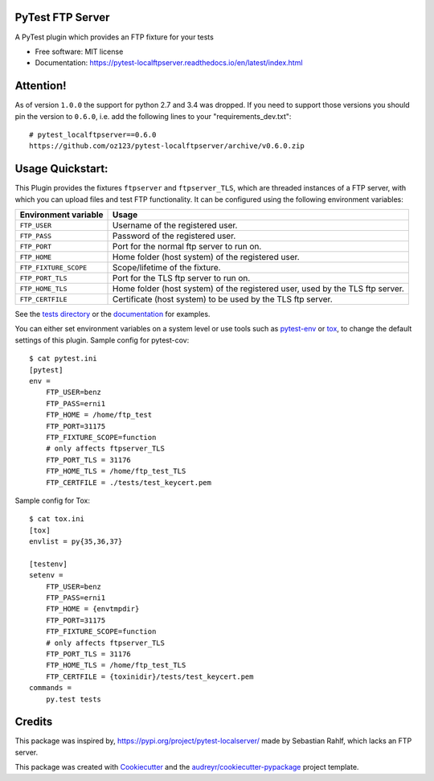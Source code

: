 PyTest FTP Server
=================


.. image:: https://img.shields.io/pypi/v/pytest_localftpserver.svg
        :target:  https://pypi.org/project/pytest-localftpserver/

.. image:: https://camo.githubusercontent.com/89b9f56d30241e30f546daf9f43653f08e920f16/68747470733a2f2f696d672e736869656c64732e696f2f636f6e64612f766e2f636f6e64612d666f7267652f7079746573742d6c6f63616c6674707365727665722e737667
        :target:  https://anaconda.org/conda-forge/pytest-localftpserver

.. image:: https://img.shields.io/pypi/pyversions/pytest_localftpserver.svg
    :target: https://pypi.org/project/pytest/

.. image:: https://api.travis-ci.org/oz123/pytest-localftpserver.svg?branch=master
        :target: https://travis-ci.org/oz123/pytest-localftpserver

.. image:: https://ci.appveyor.com/api/projects/status/github/oz123/pytest-localftpserver?svg=true
        :target: https://ci.appveyor.com/project/oz123/pytest-localftpserver/branch/master

.. image:: https://readthedocs.org/projects/pytest-localftpserver/badge/?version=latest
        :target: https://pytest-localftpserver.readthedocs.io/en/latest/?badge=latest
        :alt: Documentation Status

.. image:: https://pyup.io/repos/github/oz123/pytest-localftpserver/shield.svg
        :target: https://pyup.io/repos/github/oz123/pytest-localftpserver/
        :alt: Updates

.. image:: https://coveralls.io/repos/github/oz123/pytest-localftpserver/badge.svg
        :target: https://coveralls.io/github/oz123/pytest-localftpserver
        :alt: Coverage


A PyTest plugin which provides an FTP fixture for your tests


* Free software: MIT license
* Documentation: https://pytest-localftpserver.readthedocs.io/en/latest/index.html

Attention!
==========

As of version ``1.0.0`` the support for python 2.7 and 3.4 was dropped.
If you need to support those versions you should pin the version to ``0.6.0``,
i.e. add the following lines to your "requirements_dev.txt"::

        # pytest_localftpserver==0.6.0
        https://github.com/oz123/pytest-localftpserver/archive/v0.6.0.zip


Usage Quickstart:
=================

This Plugin provides the fixtures ``ftpserver`` and ``ftpserver_TLS``,
which are threaded instances of a FTP server, with which you can upload files and test FTP
functionality. It can be configured using the following environment variables:

=====================   =============================================================================
Environment variable    Usage
=====================   =============================================================================
``FTP_USER``            Username of the registered user.
``FTP_PASS``            Password of the registered user.
``FTP_PORT``            Port for the normal ftp server to run on.
``FTP_HOME``            Home folder (host system) of the registered user.
``FTP_FIXTURE_SCOPE``   Scope/lifetime of the fixture.
``FTP_PORT_TLS``        Port for the TLS ftp server to run on.
``FTP_HOME_TLS``        Home folder (host system) of the registered user, used by the TLS ftp server.
``FTP_CERTFILE``        Certificate (host system) to be used by the TLS ftp server.
=====================   =============================================================================


See the `tests directory <https://github.com/oz123/pytest-localftpserver/tree/master/tests>`_
or the
`documentation <https://pytest-localftpserver.readthedocs.io/en/latest/usage.html>`_
for examples.

You can either set environment variables on a system level or use tools such as
`pytest-env <https://pypi.org/project/pytest-env/>`_ or
`tox <https://pypi.org/project/tox/>`_, to change the default settings of this plugin.
Sample config for pytest-cov::

    $ cat pytest.ini
    [pytest]
    env =
        FTP_USER=benz
        FTP_PASS=erni1
        FTP_HOME = /home/ftp_test
        FTP_PORT=31175
        FTP_FIXTURE_SCOPE=function
        # only affects ftpserver_TLS
        FTP_PORT_TLS = 31176
        FTP_HOME_TLS = /home/ftp_test_TLS
        FTP_CERTFILE = ./tests/test_keycert.pem


Sample config for Tox::

    $ cat tox.ini
    [tox]
    envlist = py{35,36,37}

    [testenv]
    setenv =
        FTP_USER=benz
        FTP_PASS=erni1
        FTP_HOME = {envtmpdir}
        FTP_PORT=31175
        FTP_FIXTURE_SCOPE=function
        # only affects ftpserver_TLS
        FTP_PORT_TLS = 31176
        FTP_HOME_TLS = /home/ftp_test_TLS
        FTP_CERTFILE = {toxinidir}/tests/test_keycert.pem
    commands =
        py.test tests

Credits
=======

This package was inspired by,  https://pypi.org/project/pytest-localserver/
made by Sebastian Rahlf, which lacks an FTP server.

This package was created with Cookiecutter_ and the `audreyr/cookiecutter-pypackage`_ project template.

.. _Cookiecutter: https://github.com/cookiecutter/cookiecutter
.. _`audreyr/cookiecutter-pypackage`: https://github.com/audreyr/cookiecutter-pypackage

